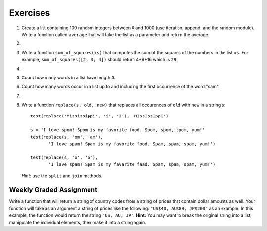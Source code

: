 ..  Copyright (C)  Brad Miller, David Ranum, Jeffrey Elkner, Peter Wentworth, Allen B. Downey, Chris
    Meyers, and Dario Mitchell. Permission is granted to copy, distribute
    and/or modify this document under the terms of the GNU Free Documentation
    License, Version 1.3 or any later version published by the Free Software
    Foundation; with Invariant Sections being Forward, Prefaces, and
    Contributor List, no Front-Cover Texts, and no Back-Cover Texts. A copy of
    the license is included in the section entitled "GNU Free Documentation
    License".

Exercises
---------

.. container:: full_width


    #.  Create a list containing 100 random integers between 0 and 1000 (use iteration, append, and the random module).  Write a function called ``average`` that will take the list as a parameter and return the average.

        .. activecode:: ex_9_4

    #.

        .. tabbed:: q5

            .. tab:: Question

               Write a Python function that will take a the list of 100 random integers between 0 and 1000 and return the maximum value.  (Note: there is a builtin function named ``max`` but pretend you cannot use it.)

               .. activecode:: ex_9_5


            .. tab:: Answer

                .. activecode:: q5_answer

                    import random

                    def max(lst):
                        max = 0
                        for e in lst:
                            if e > max:
                                max = e
                        return max

                    lst = []
                    for i in range(100):
                        lst.append(random.randint(0, 1000))

                    print(max(lst))


    #. Write a function ``sum_of_squares(xs)`` that computes the sum
       of the squares of the numbers in the list ``xs``.  For example,
       ``sum_of_squares([2, 3, 4])`` should return 4+9+16 which is ``29``:

       .. activecode:: ex_7_11

    #.

        .. tabbed:: q9

            .. tab:: Question

               Sum up all the negative numbers in a list.

               .. activecode:: ex_9_8

            .. tab:: Answer

                .. activecode:: q9_answer

                    import random

                    def sumNegative(lst):
                        sum = 0
                        for e in lst:
                            if e < 0:
                                sum = sum + e
                        return sum

                    lst = []
                    for i in range(100):
                        lst.append(random.randrange(-1000, 1000))

                    print(sumNegative(lst))


    #. Count how many words in a list have length 5.

       .. activecode:: ex_9_9


    #. Count how many words occur in a list up to and including the first occurrence of the word "sam".

       .. activecode:: ex_9_11


    #.

        .. tabbed:: q13

            .. tab:: Question

               Although Python provides us with many list methods, it is good practice and very instructive to think about how they are implemented. Implement a Python function that works like the following:

               a. count
               #. in
               #. reverse
               #. index
               #. insert


               .. activecode:: ex_9_12

            .. tab:: Answer

                .. activecode:: q13_answer

                    def count(obj, lst):
                        count = 0
                        for e in lst:
                            if e == obj:
                                count = count + 1
                        return count

                    def is_in(obj, lst):  # cannot be called in() because in is a reserved keyword
                        for e in lst:
                            if e == obj:
                                return True
                        return False

                    def reverse(lst):
                        reversed = []
                        for i in range(len(lst)-1, -1, -1): # step through the original list backwards
                            reversed.append(lst[i])
                        return reversed

                    def index(obj, lst):
                        for i in range(len(lst)):
                            if lst[i] == obj:
                                return i
                        return -1

                    def insert(obj, index, lst):
                        newlst = []
                        for i in range(len(lst)):
                            if i == index:
                                newlst.append(obj)
                            newlst.append(lst[i])
                        return newlst

                    lst = [0, 1, 1, 2, 2, 3, 4, 5, 6, 7, 8, 9]
                    print(count(1, lst))
                    print(is_in(4, lst))
                    print(reverse(lst))
                    print(index(2, lst))
                    print(insert('cat', 4, lst))


    #. Write a function ``replace(s, old, new)`` that replaces all occurences of
       ``old`` with ``new`` in a string ``s``::

          test(replace('Mississippi', 'i', 'I'), 'MIssIssIppI')

          s = 'I love spom! Spom is my favorite food. Spom, spom, spom, yum!'
          test(replace(s, 'om', 'am'),
                 'I love spam! Spam is my favorite food. Spam, spam, spam, yum!')

          test(replace(s, 'o', 'a'),
                 'I lave spam! Spam is my favarite faad. Spam, spam, spam, yum!')

       *Hint*: use the ``split`` and ``join`` methods.

       .. activecode:: ex_9_13


Weekly Graded Assignment
========================

.. container:: full_width

    Write a function that will return a string of country codes from a string of prices that contain dollar amounts as well. Your function will take as an argument a string of prices like the following: ``"US$40, AU$89, JP$200"`` as an example. In this example, the function would return the string ``"US, AU, JP"``. **Hint:** You may want to break the original string into a list, manipulate the individual elements, then make it into a string again.

    .. activecode:: ex_9_10

       def get_country_codes(nums):
           # your code here


       # don't include these tests in Vocareum
       from test import testEqual

       testEqual(get_country_codes("NZ$300, KR$1200, DK$5"), "NZ, KR, DK")
       testEqual(get_country_codes("US$40, AU$89, JP$200"), "US, AU, JP")
       testEqual(get_country_codes("AU$23, NG$900, MX$200, BG$790, ES$2"), "AU, NG, MX, BG, ES")
       testEqual(get_country_codes("CA$40"), "CA")
